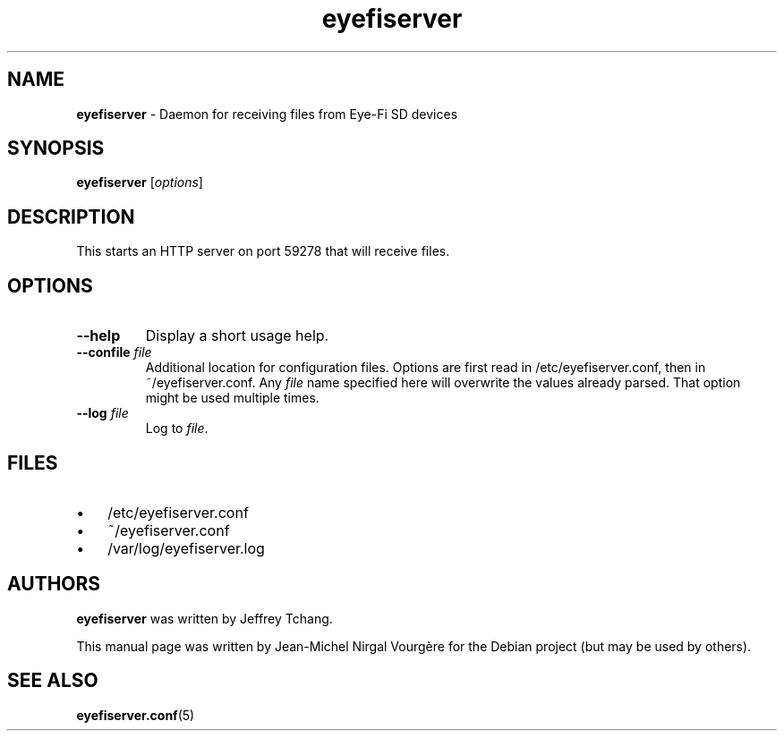 .\" Text automatically generated by txt2man
.TH eyefiserver 1 "29 January 2013" "eyefiserver" "Executable programs or shell commands"
.SH NAME
\fBeyefiserver \fP- Daemon for receiving files from Eye-Fi SD devices
\fB
.SH SYNOPSIS
.nf
.fam C
\fBeyefiserver\fP [\fIoptions\fP]

.fam T
.fi
.fam T
.fi
.SH DESCRIPTION
This starts an HTTP server on port 59278 that will receive files.
.SH OPTIONS
.TP
.B
\fB--help\fP
Display a short usage help.
.TP
.B
\fB--confile\fP \fIfile\fP
Additional location for configuration files. Options are first read in /etc/eyefiserver.conf, then in ~/eyefiserver.conf. Any \fIfile\fP name specified here will overwrite the values already parsed. That option might be used multiple times.
.TP
.B
\fB--log\fP \fIfile\fP
Log to \fIfile\fP.
.SH FILES
.IP \(bu 3
/etc/eyefiserver.conf
.IP \(bu 3
~/eyefiserver.conf
.IP \(bu 3
/var/log/eyefiserver.log
.SH AUTHORS
\fBeyefiserver\fP was written by Jeffrey Tchang.
.PP
This manual page was written by Jean-Michel Nirgal Vourgère for the Debian project (but may be used by others).
.SH SEE ALSO
\fBeyefiserver.conf\fP(5)
